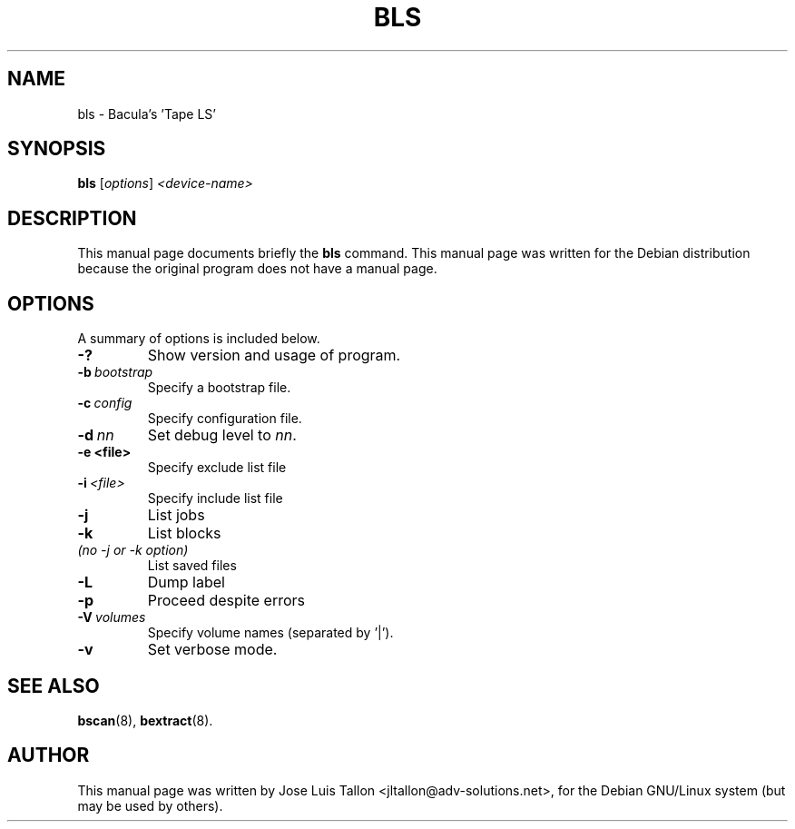.\"                                      Hey, EMACS: -*- nroff -*-
.\" First parameter, NAME, should be all caps
.\" Second parameter, SECTION, should be 1-8, maybe w/ subsection
.\" other parameters are allowed: see man(7), man(1)
.TH BLS 8 "Oct 24, 2003" "Kern Sibbald&John Walker" "Network backup, recovery and verification"
.\" Please adjust this date whenever revising the manpage.
.\"
.\" Some roff macros, for reference:
.\" .nh        disable hyphenation
.\" .hy        enable hyphenation
.\" .ad l      left justify
.\" .ad b      justify to both left and right margins
.\" .nf        disable filling
.\" .fi        enable filling
.\" .br        insert line break
.\" .sp <n>    insert n+1 empty lines
.\" for manpage-specific macros, see man(7)
.SH NAME
 bls \- Bacula's 'Tape LS'
.SH SYNOPSIS
.B bls
.RI [ options ]
.I <device\-name>
.br
.SH DESCRIPTION
This manual page documents briefly the
.B bls
command.
This manual page was written for the Debian distribution
because the original program does not have a manual page.
.PP
.\" TeX users may be more comfortable with the \fB<whatever>\fP and
.\" \fI<whatever>\fP escape sequences to invode bold face and italics, 
.\" respectively.
.SH OPTIONS
A summary of options is included below.
.TP
.B \-?
Show version and usage of program.
.TP
.BI \-b\  bootstrap
Specify a bootstrap file.
.TP
.BI \-c\  config
Specify configuration file.
.TP
.BI \-d\  nn
Set debug level to \fInn\fP.
.TP
.BI \-e\ <file>
Specify exclude list file
.TP
.BI \-i\  <file>
Specify include list file
.TP
.BI \-j
List jobs
.TP
.BI \-k
List blocks
.TP 
.I (no \-j or \-k option)
List saved files
.TP
.BI -L
Dump label
.TP
.BI \-p
Proceed despite errors
.TP
.BI \-V\  volumes
Specify volume names (separated by '|').
.TP
.B \-v
Set verbose mode.
.SH SEE ALSO
.BR bscan (8),
.BR bextract (8).
.br
.SH AUTHOR
This manual page was written by Jose Luis Tallon
.nh 
<jltallon@adv\-solutions.net>,
for the Debian GNU/Linux system (but may be used by others).

